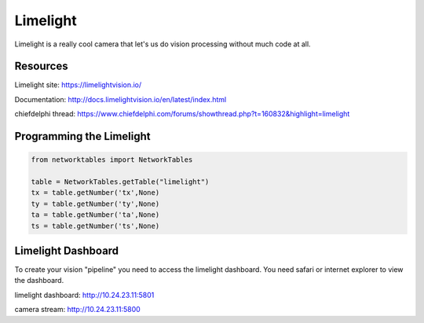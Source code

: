 ==============
Limelight
==============
Limelight is a really cool camera that let's us do vision processing without much code at all.

Resources
=============
Limelight site: https://limelightvision.io/

Documentation: http://docs.limelightvision.io/en/latest/index.html

chiefdelphi thread: https://www.chiefdelphi.com/forums/showthread.php?t=160832&highlight=limelight

Programming the Limelight
=========================

.. code-block:: python

  from networktables import NetworkTables

  table = NetworkTables.getTable("limelight")
  tx = table.getNumber('tx',None)
  ty = table.getNumber('ty',None)
  ta = table.getNumber('ta',None)
  ts = table.getNumber('ts',None)
  
Limelight Dashboard
===================
To create your vision "pipeline" you need to access the limelight dashboard. You need safari or internet explorer to view the dashboard.

limelight dashboard: http://10.24.23.11:5801

camera stream: http://10.24.23.11:5800

